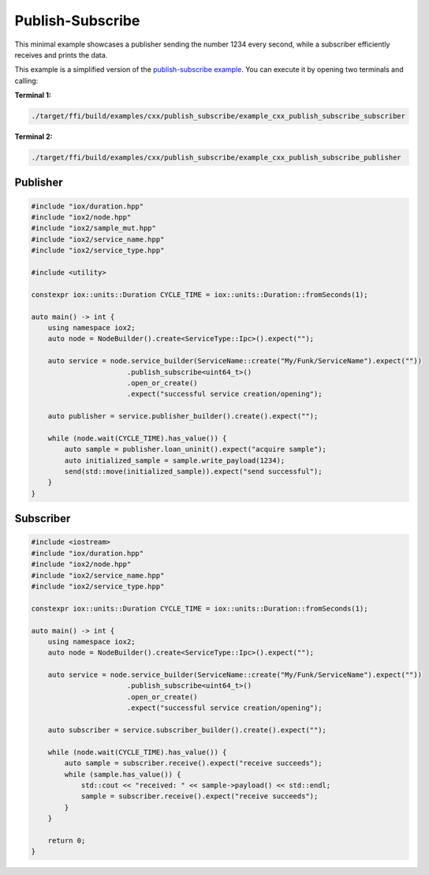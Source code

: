 Publish-Subscribe
-----------------

This minimal example showcases a publisher sending the number 1234 every second,
while a subscriber efficiently receives and prints the data.

This example is a simplified version of the
`publish-subscribe example <https://github.com/eclipse-iceoryx/iceoryx2/tree/main/examples/cxx/publish_subscribe>`_.
You can execute it by opening two terminals and calling:

**Terminal 1:**

.. code-block:: sh

   ./target/ffi/build/examples/cxx/publish_subscribe/example_cxx_publish_subscribe_subscriber

**Terminal 2:**

.. code-block:: sh

   ./target/ffi/build/examples/cxx/publish_subscribe/example_cxx_publish_subscribe_publisher


Publisher
^^^^^^^^^

.. code-block:: C++

   #include "iox/duration.hpp"
   #include "iox2/node.hpp"
   #include "iox2/sample_mut.hpp"
   #include "iox2/service_name.hpp"
   #include "iox2/service_type.hpp"

   #include <utility>

   constexpr iox::units::Duration CYCLE_TIME = iox::units::Duration::fromSeconds(1);

   auto main() -> int {
       using namespace iox2;
       auto node = NodeBuilder().create<ServiceType::Ipc>().expect("");

       auto service = node.service_builder(ServiceName::create("My/Funk/ServiceName").expect(""))
                          .publish_subscribe<uint64_t>()
                          .open_or_create()
                          .expect("successful service creation/opening");

       auto publisher = service.publisher_builder().create().expect("");

       while (node.wait(CYCLE_TIME).has_value()) {
           auto sample = publisher.loan_uninit().expect("acquire sample");
           auto initialized_sample = sample.write_payload(1234);
           send(std::move(initialized_sample)).expect("send successful");
       }
   }

Subscriber
^^^^^^^^^^

.. code-block:: C++

   #include <iostream>
   #include "iox/duration.hpp"
   #include "iox2/node.hpp"
   #include "iox2/service_name.hpp"
   #include "iox2/service_type.hpp"

   constexpr iox::units::Duration CYCLE_TIME = iox::units::Duration::fromSeconds(1);

   auto main() -> int {
       using namespace iox2;
       auto node = NodeBuilder().create<ServiceType::Ipc>().expect("");

       auto service = node.service_builder(ServiceName::create("My/Funk/ServiceName").expect(""))
                          .publish_subscribe<uint64_t>()
                          .open_or_create()
                          .expect("successful service creation/opening");

       auto subscriber = service.subscriber_builder().create().expect("");

       while (node.wait(CYCLE_TIME).has_value()) {
           auto sample = subscriber.receive().expect("receive succeeds");
           while (sample.has_value()) {
               std::cout << "received: " << sample->payload() << std::endl;
               sample = subscriber.receive().expect("receive succeeds");
           }
       }

       return 0;
   }
